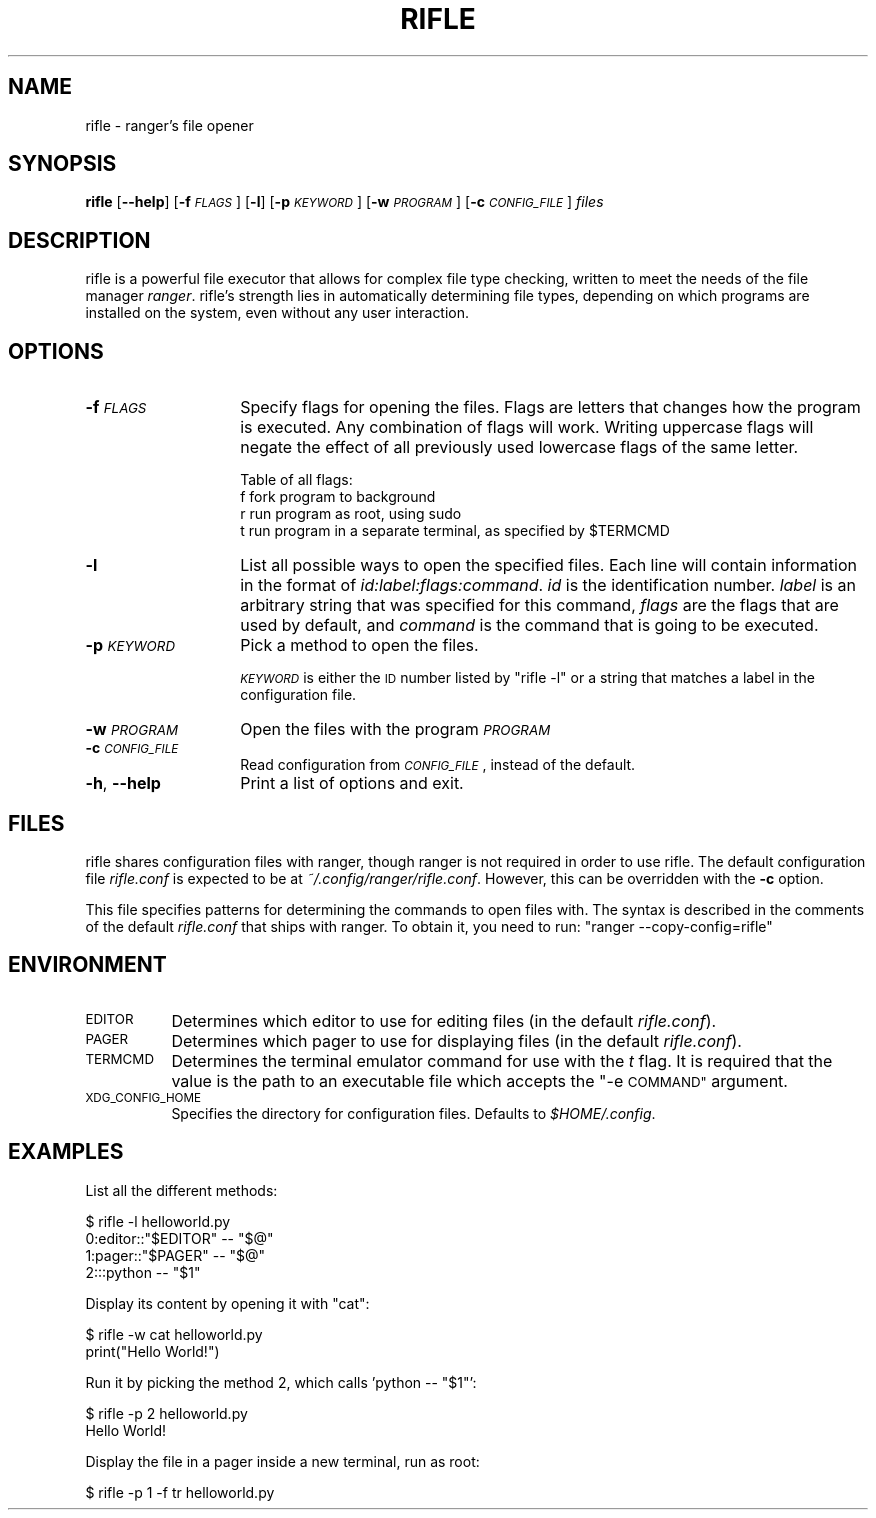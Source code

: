 .\" Automatically generated by Pod::Man 4.07 (Pod::Simple 3.32)
.\"
.\" Standard preamble:
.\" ========================================================================
.de Sp \" Vertical space (when we can't use .PP)
.if t .sp .5v
.if n .sp
..
.de Vb \" Begin verbatim text
.ft CW
.nf
.ne \\$1
..
.de Ve \" End verbatim text
.ft R
.fi
..
.\" Set up some character translations and predefined strings.  \*(-- will
.\" give an unbreakable dash, \*(PI will give pi, \*(L" will give a left
.\" double quote, and \*(R" will give a right double quote.  \*(C+ will
.\" give a nicer C++.  Capital omega is used to do unbreakable dashes and
.\" therefore won't be available.  \*(C` and \*(C' expand to `' in nroff,
.\" nothing in troff, for use with C<>.
.tr \(*W-
.ds C+ C\v'-.1v'\h'-1p'\s-2+\h'-1p'+\s0\v'.1v'\h'-1p'
.ie n \{\
.    ds -- \(*W-
.    ds PI pi
.    if (\n(.H=4u)&(1m=24u) .ds -- \(*W\h'-12u'\(*W\h'-12u'-\" diablo 10 pitch
.    if (\n(.H=4u)&(1m=20u) .ds -- \(*W\h'-12u'\(*W\h'-8u'-\"  diablo 12 pitch
.    ds L" ""
.    ds R" ""
.    ds C` ""
.    ds C' ""
'br\}
.el\{\
.    ds -- \|\(em\|
.    ds PI \(*p
.    ds L" ``
.    ds R" ''
.    ds C`
.    ds C'
'br\}
.\"
.\" Escape single quotes in literal strings from groff's Unicode transform.
.ie \n(.g .ds Aq \(aq
.el       .ds Aq '
.\"
.\" If the F register is >0, we'll generate index entries on stderr for
.\" titles (.TH), headers (.SH), subsections (.SS), items (.Ip), and index
.\" entries marked with X<> in POD.  Of course, you'll have to process the
.\" output yourself in some meaningful fashion.
.\"
.\" Avoid warning from groff about undefined register 'F'.
.de IX
..
.if !\nF .nr F 0
.if \nF>0 \{\
.    de IX
.    tm Index:\\$1\t\\n%\t"\\$2"
..
.    if !\nF==2 \{\
.        nr % 0
.        nr F 2
.    \}
.\}
.\"
.\" Accent mark definitions (@(#)ms.acc 1.5 88/02/08 SMI; from UCB 4.2).
.\" Fear.  Run.  Save yourself.  No user-serviceable parts.
.    \" fudge factors for nroff and troff
.if n \{\
.    ds #H 0
.    ds #V .8m
.    ds #F .3m
.    ds #[ \f1
.    ds #] \fP
.\}
.if t \{\
.    ds #H ((1u-(\\\\n(.fu%2u))*.13m)
.    ds #V .6m
.    ds #F 0
.    ds #[ \&
.    ds #] \&
.\}
.    \" simple accents for nroff and troff
.if n \{\
.    ds ' \&
.    ds ` \&
.    ds ^ \&
.    ds , \&
.    ds ~ ~
.    ds /
.\}
.if t \{\
.    ds ' \\k:\h'-(\\n(.wu*8/10-\*(#H)'\'\h"|\\n:u"
.    ds ` \\k:\h'-(\\n(.wu*8/10-\*(#H)'\`\h'|\\n:u'
.    ds ^ \\k:\h'-(\\n(.wu*10/11-\*(#H)'^\h'|\\n:u'
.    ds , \\k:\h'-(\\n(.wu*8/10)',\h'|\\n:u'
.    ds ~ \\k:\h'-(\\n(.wu-\*(#H-.1m)'~\h'|\\n:u'
.    ds / \\k:\h'-(\\n(.wu*8/10-\*(#H)'\z\(sl\h'|\\n:u'
.\}
.    \" troff and (daisy-wheel) nroff accents
.ds : \\k:\h'-(\\n(.wu*8/10-\*(#H+.1m+\*(#F)'\v'-\*(#V'\z.\h'.2m+\*(#F'.\h'|\\n:u'\v'\*(#V'
.ds 8 \h'\*(#H'\(*b\h'-\*(#H'
.ds o \\k:\h'-(\\n(.wu+\w'\(de'u-\*(#H)/2u'\v'-.3n'\*(#[\z\(de\v'.3n'\h'|\\n:u'\*(#]
.ds d- \h'\*(#H'\(pd\h'-\w'~'u'\v'-.25m'\f2\(hy\fP\v'.25m'\h'-\*(#H'
.ds D- D\\k:\h'-\w'D'u'\v'-.11m'\z\(hy\v'.11m'\h'|\\n:u'
.ds th \*(#[\v'.3m'\s+1I\s-1\v'-.3m'\h'-(\w'I'u*2/3)'\s-1o\s+1\*(#]
.ds Th \*(#[\s+2I\s-2\h'-\w'I'u*3/5'\v'-.3m'o\v'.3m'\*(#]
.ds ae a\h'-(\w'a'u*4/10)'e
.ds Ae A\h'-(\w'A'u*4/10)'E
.    \" corrections for vroff
.if v .ds ~ \\k:\h'-(\\n(.wu*9/10-\*(#H)'\s-2\u~\d\s+2\h'|\\n:u'
.if v .ds ^ \\k:\h'-(\\n(.wu*10/11-\*(#H)'\v'-.4m'^\v'.4m'\h'|\\n:u'
.    \" for low resolution devices (crt and lpr)
.if \n(.H>23 .if \n(.V>19 \
\{\
.    ds : e
.    ds 8 ss
.    ds o a
.    ds d- d\h'-1'\(ga
.    ds D- D\h'-1'\(hy
.    ds th \o'bp'
.    ds Th \o'LP'
.    ds ae ae
.    ds Ae AE
.\}
.rm #[ #] #H #V #F C
.\" ========================================================================
.\"
.IX Title "RIFLE 1"
.TH RIFLE 1 "rifle-1.9.0b3" "2017-02-10" "rifle manual"
.\" For nroff, turn off justification.  Always turn off hyphenation; it makes
.\" way too many mistakes in technical documents.
.if n .ad l
.nh
.SH "NAME"
rifle \- ranger's file opener
.SH "SYNOPSIS"
.IX Header "SYNOPSIS"
\&\fBrifle\fR [\fB\-\-help\fR] [\fB\-f\fR \fI\s-1FLAGS\s0\fR] [\fB\-l\fR] [\fB\-p\fR \fI\s-1KEYWORD\s0\fR]
[\fB\-w\fR \fI\s-1PROGRAM\s0\fR] [\fB\-c\fR \fI\s-1CONFIG_FILE\s0\fR] \fIfiles\fR
.SH "DESCRIPTION"
.IX Header "DESCRIPTION"
rifle is a powerful file executor that allows for complex file type checking,
written to meet the needs of the file manager \fIranger\fR.  rifle's strength lies
in automatically determining file types, depending on which programs are
installed on the system, even without any user interaction.
.SH "OPTIONS"
.IX Header "OPTIONS"
.IP "\fB\-f\fR \fI\s-1FLAGS\s0\fR" 14
.IX Item "-f FLAGS"
Specify flags for opening the files.  Flags are letters that changes how the
program is executed.  Any combination of flags will work.  Writing uppercase
flags will negate the effect of all previously used lowercase flags of the same
letter.
.Sp
Table of all flags:
 f   fork program to background
 r   run program as root, using sudo
 t   run program in a separate terminal, as specified by \f(CW$TERMCMD\fR
.IP "\fB\-l\fR" 14
.IX Item "-l"
List all possible ways to open the specified files.  Each line will contain information in the format of \fIid:label:flags:command\fR. \fIid\fR is the identification number. \fIlabel\fR is an arbitrary string that was specified for this command, \fIflags\fR are the flags that are used by default, and \fIcommand\fR is the command that is going to be executed.
.IP "\fB\-p\fR \fI\s-1KEYWORD\s0\fR" 14
.IX Item "-p KEYWORD"
Pick a method to open the files.
.Sp
\&\fI\s-1KEYWORD\s0\fR is either the \s-1ID\s0 number listed by \f(CW\*(C`rifle \-l\*(C'\fR or a string that matches a label in the configuration file.
.IP "\fB\-w\fR \fI\s-1PROGRAM\s0\fR" 14
.IX Item "-w PROGRAM"
Open the files with the program \fI\s-1PROGRAM\s0\fR
.IP "\fB\-c\fR \fI\s-1CONFIG_FILE\s0\fR" 14
.IX Item "-c CONFIG_FILE"
Read configuration from \fI\s-1CONFIG_FILE\s0\fR, instead of the default.
.IP "\fB\-h\fR, \fB\-\-help\fR" 14
.IX Item "-h, --help"
Print a list of options and exit.
.SH "FILES"
.IX Header "FILES"
rifle shares configuration files with ranger, though ranger is not required in
order to use rifle. The default configuration file \fIrifle.conf\fR is expected
to be at \fI~/.config/ranger/rifle.conf\fR. However, this can be overridden with
the \fB\-c\fR option.
.PP
This file specifies patterns for determining the commands to open files with.
The syntax is described in the comments of the default \fIrifle.conf\fR that ships
with ranger.  To obtain it, you need to run: \f(CW\*(C`ranger \-\-copy\-config=rifle\*(C'\fR
.SH "ENVIRONMENT"
.IX Header "ENVIRONMENT"
.IP "\s-1EDITOR\s0" 8
.IX Item "EDITOR"
Determines which editor to use for editing files (in the default \fIrifle.conf\fR).
.IP "\s-1PAGER\s0" 8
.IX Item "PAGER"
Determines which pager to use for displaying files (in the default \fIrifle.conf\fR).
.IP "\s-1TERMCMD\s0" 8
.IX Item "TERMCMD"
Determines the terminal emulator command for use with the \fIt\fR flag.  It is required that the value is the path to an executable file which accepts the \*(L"\-e \s-1COMMAND\*(R"\s0 argument.
.IP "\s-1XDG_CONFIG_HOME\s0" 8
.IX Item "XDG_CONFIG_HOME"
Specifies the directory for configuration files. Defaults to \fI\f(CI$HOME\fI/.config\fR.
.SH "EXAMPLES"
.IX Header "EXAMPLES"
List all the different methods:
.PP
.Vb 4
\& $ rifle \-l helloworld.py
\& 0:editor::"$EDITOR" \-\- "$@"
\& 1:pager::"$PAGER" \-\- "$@"
\& 2:::python \-\- "$1"
.Ve
.PP
Display its content by opening it with \*(L"cat\*(R":
.PP
.Vb 2
\& $ rifle \-w cat helloworld.py
\& print("Hello World!")
.Ve
.PP
Run it by picking the method 2, which calls 'python \*(-- \*(L"$1\*(R"':
.PP
.Vb 2
\& $ rifle \-p 2 helloworld.py
\& Hello World!
.Ve
.PP
Display the file in a pager inside a new terminal, run as root:
.PP
.Vb 1
\& $ rifle \-p 1 \-f tr helloworld.py
.Ve
